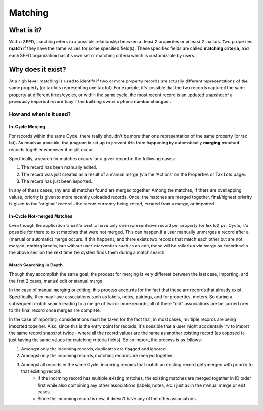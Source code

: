 Matching
========

What is it?
-----------
Within SEED, matching refers to a possible relationship between at least 2 properties or at least 2 tax lots.
Two properties **match** if they have the same values for some specified field(s).
These specified fields are called **matching criteria**, and each SEED organization has it's
own set of matching criteria which is customizable by users.

Why does it exist?
------------------
At a high level, matching is used to identify if two or more property records are actually different
representations of the same property (or tax lots representing one tax lot).
For example, it's possible that the two records captured the same property at different times/cycles,
or within the same cycle, the most recent record is an updated snapshot of a
previously imported record (say if the building owner's phone number changed).

How and when is it used?
""""""""""""""""""""""""
In-Cycle Merging
****************
For records within the same Cycle, there really shouldn't be more than one
representation of the same property (or tax lot). As much as possible, the program
is set up to prevent this from happening by automatically **merging** matched
records together whenever it might occur.

Specifically, a search for matches occurs for a given record in the following cases:

1. The record has been manually edited.
2. The record was just created as a result of a manual merge (via the 'Actions' on the Properties or Tax Lots page).
3. The record has just been imported.

In any of these cases, any and all matches found are merged together.
Among the matches, if there are overlapping values, priority is given to more recently
uploaded records. Once, the matches are merged together, final/highest priority is given
to the "original" record - the record currently being edited, created from a merge, or imported.

In-Cycle Not-merged Matches
***************************
Even though the application tries it's best to have only one representative record per property
(or tax lot) per Cycle, it's possible for there to exist matches that were not merged.
This can happen if a user manually unmerges a record after a (manual or automatic) merge occurs.
If this happens, and there exists two records that match each other but are not merged,
nothing breaks, but without user intervention such as an edit, these will be rolled up
via merge as described in the above section the next time the system finds them during a match search.

Match Searching in Depth
************************
Though they accomplish the same goal, the process for merging is very different between the last case, importing,
and the first 2 cases, manual edit or manual merge.

In the case of manual merging or editing, this process accounts for the fact that these are records that already exist.
Specifically, they may have associations such as labels, notes, pairings, and for properties, meters.
So during a subsequent match search leading to a merge of two or more records, all of these "old" associations are be
carried over to the final record once merges are complete.

In the case of importing, considerations must be taken for the fact that, in most cases, multiple records
are being imported together. Also, since this is the entry point for records, it's possible that a user might
accidentally try to import the same record snapshot twice - where all the record values are the same as another
existing record (as opposed to just having the same values for matching criteria fields). So on import, the
process is as follows:

1. Amongst only the incoming records, duplicates are flagged and ignored.
2. Amongst only the incoming records, matching records are merged together.
3. Amongst all records in the same Cycle, incoming records that match an existing record gets merged with priority to that existing record.
    - If the incoming record has multiple existing matches, the existing matches are merged together in ID order
      first while also combining any other associations (labels, notes, etc.) just as in the manual merge or edit cases.
    - Since the incoming record is new, it doesn't have any of the other associations.

